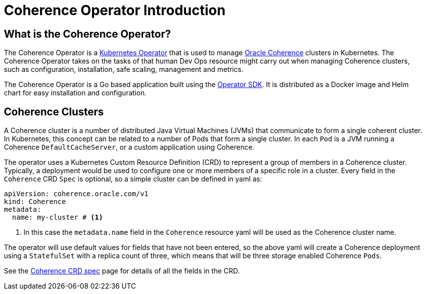 ///////////////////////////////////////////////////////////////////////////////

    Copyright (c) 2020, Oracle and/or its affiliates.
    Licensed under the Universal Permissive License v 1.0 as shown at
    http://oss.oracle.com/licenses/upl.

///////////////////////////////////////////////////////////////////////////////

= Coherence Operator Introduction

== What is the Coherence Operator?
The Coherence Operator is a https://kubernetes.io/docs/concepts/extend-kubernetes/operator/[Kubernetes Operator] that
is used to manage https://oracle.github.io/coherence[Oracle Coherence] clusters in Kubernetes.
The Coherence Operator takes on the tasks of that human Dev Ops resource might carry out when managing Coherence clusters,
such as configuration, installation, safe scaling, management and metrics.

The Coherence Operator is a Go based application built using the https://github.com/operator-framework/operator-sdk[Operator SDK].
It is distributed as a Docker image and Helm chart for easy installation and configuration.


== Coherence Clusters
A Coherence cluster is a number of distributed Java Virtual Machines (JVMs) that communicate to form a single coherent cluster.
In Kubernetes, this concept can be related to a number of Pods that form a single cluster. 
In each `Pod` is a JVM running a Coherence `DefaultCacheServer`, or a custom application using Coherence.

The operator uses a Kubernetes Custom Resource Definition (CRD) to represent a group of members in a Coherence cluster.
Typically, a deployment would be used to configure one or more members of a specific role in a cluster.
Every field in the `Coherence` CRD `Spec` is optional, so a simple cluster can be defined in  yaml as:

[source,yaml]
----
apiVersion: coherence.oracle.com/v1
kind: Coherence
metadata:
  name: my-cluster # <1>
----

<1> In this case the `metadata.name` field in the `Coherence` resource yaml will be used as the Coherence cluster name.

The operator will use default values for fields that have not been entered, so the above yaml will create
a Coherence deployment using a `StatefulSet` with a replica count of three, which means that will be three storage
enabled Coherence `Pods`.

See the <<about/04_coherence_spec.adoc,Coherence CRD spec>> page for details of all the fields in the CRD.
